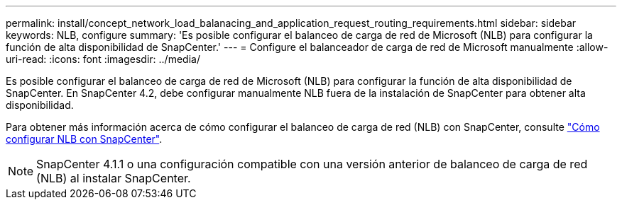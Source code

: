 ---
permalink: install/concept_network_load_balanacing_and_application_request_routing_requirements.html 
sidebar: sidebar 
keywords: NLB, configure 
summary: 'Es posible configurar el balanceo de carga de red de Microsoft (NLB) para configurar la función de alta disponibilidad de SnapCenter.' 
---
= Configure el balanceador de carga de red de Microsoft manualmente
:allow-uri-read: 
:icons: font
:imagesdir: ../media/


[role="lead"]
Es posible configurar el balanceo de carga de red de Microsoft (NLB) para configurar la función de alta disponibilidad de SnapCenter. En SnapCenter 4.2, debe configurar manualmente NLB fuera de la instalación de SnapCenter para obtener alta disponibilidad.

Para obtener más información acerca de cómo configurar el balanceo de carga de red (NLB) con SnapCenter, consulte https://kb.netapp.com/Advice_and_Troubleshooting/Data_Protection_and_Security/SnapCenter/How_to_configure_NLB_and_ARR_with_SnapCenter["Cómo configurar NLB con SnapCenter"^].


NOTE: SnapCenter 4.1.1 o una configuración compatible con una versión anterior de balanceo de carga de red (NLB) al instalar SnapCenter.
